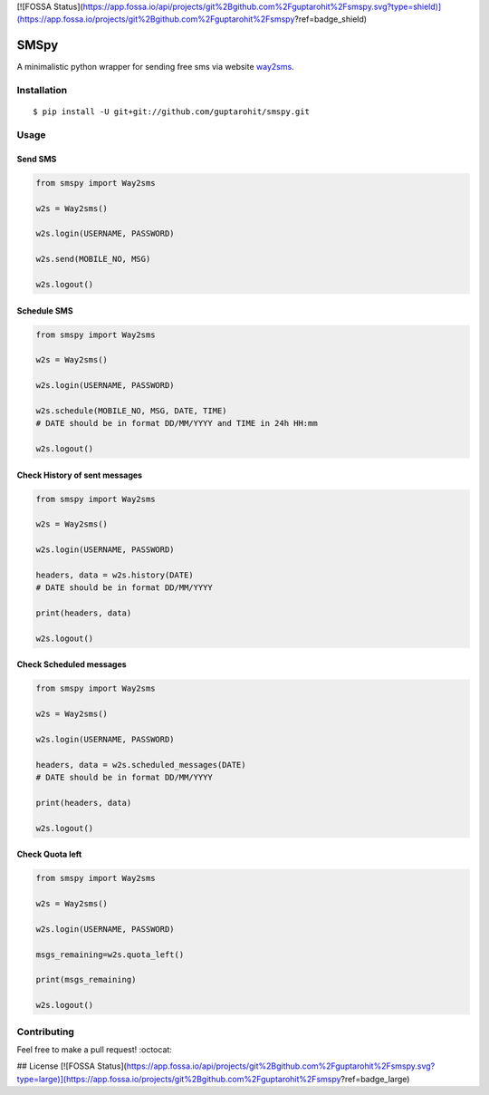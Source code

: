 [![FOSSA Status](https://app.fossa.io/api/projects/git%2Bgithub.com%2Fguptarohit%2Fsmspy.svg?type=shield)](https://app.fossa.io/projects/git%2Bgithub.com%2Fguptarohit%2Fsmspy?ref=badge_shield)

.. -*-restructuredtext-*-

SMSpy
=====
A minimalistic python wrapper for sending free sms via website `way2sms <http://www.way2sms.com>`_.

.. image:: https://img.shields.io/badge/Made%20with-Python-1f425f.svg
    :target: https://www.python.org/


Installation
------------

::

    $ pip install -U git+git://github.com/guptarohit/smspy.git

Usage
-----


Send SMS
^^^^^^^^

.. code:: python

    from smspy import Way2sms

    w2s = Way2sms()

    w2s.login(USERNAME, PASSWORD)

    w2s.send(MOBILE_NO, MSG)

    w2s.logout()


Schedule SMS
^^^^^^^^^^^^

.. code:: python

    from smspy import Way2sms

    w2s = Way2sms()

    w2s.login(USERNAME, PASSWORD)

    w2s.schedule(MOBILE_NO, MSG, DATE, TIME)
    # DATE should be in format DD/MM/YYYY and TIME in 24h HH:mm

    w2s.logout()


Check History of sent messages
^^^^^^^^^^^^^^^^^^^^^^^^^^^^^^

.. code:: python

    from smspy import Way2sms

    w2s = Way2sms()

    w2s.login(USERNAME, PASSWORD)

    headers, data = w2s.history(DATE)
    # DATE should be in format DD/MM/YYYY

    print(headers, data)

    w2s.logout()


Check Scheduled messages
^^^^^^^^^^^^^^^^^^^^^^^^

.. code:: python

    from smspy import Way2sms

    w2s = Way2sms()

    w2s.login(USERNAME, PASSWORD)

    headers, data = w2s.scheduled_messages(DATE)
    # DATE should be in format DD/MM/YYYY

    print(headers, data)

    w2s.logout()


Check Quota left
^^^^^^^^^^^^^^^^

.. code:: python

    from smspy import Way2sms

    w2s = Way2sms()

    w2s.login(USERNAME, PASSWORD)

    msgs_remaining=w2s.quota_left()

    print(msgs_remaining)

    w2s.logout()


Contributing
------------

Feel free to make a pull request! :octocat:


## License
[![FOSSA Status](https://app.fossa.io/api/projects/git%2Bgithub.com%2Fguptarohit%2Fsmspy.svg?type=large)](https://app.fossa.io/projects/git%2Bgithub.com%2Fguptarohit%2Fsmspy?ref=badge_large)